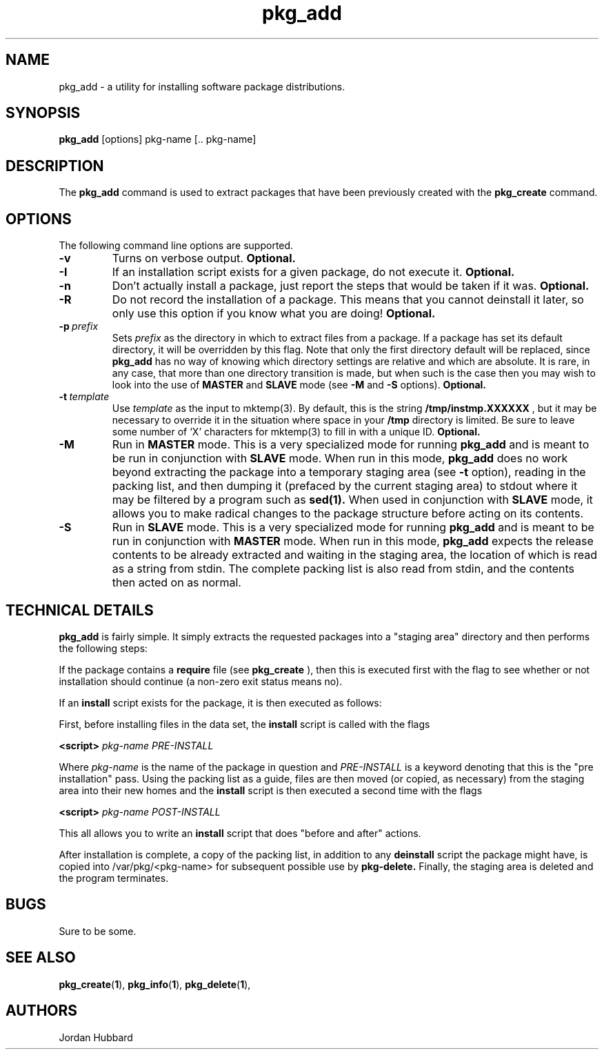 .\"
.\" FreeBSD install - a package for the installation and maintainance
.\" of non-core utilities.
.\"
.\" Redistribution and use in source and binary forms, with or without
.\" modification, are permitted provided that the following conditions
.\" are met:
.\" 1. Redistributions of source code must retain the above copyright
.\"    notice, this list of conditions and the following disclaimer.
.\" 2. Redistributions in binary form must reproduce the above copyright
.\"    notice, this list of conditions and the following disclaimer in the
.\"    documentation and/or other materials provided with the distribution.
.\"
.\" Jordan K. Hubbard
.\"
.\"
.\"     @(#)pkg_add.1
.\"
.TH pkg_add 1 "July 18, 1993" "" "FreeBSD"

.SH NAME
pkg_add - a utility for installing software package distributions.
.SH SYNOPSIS
.na
.B pkg_add
.RB [options]
.RB "pkg-name\ [.. pkg-name]"

.SH DESCRIPTION
The
.B pkg_add
command is used to extract packages that have been previously created
with the
.B pkg_create
command.

.SH OPTIONS
.TP
The following command line options are supported.
.TP
.B \-v
Turns on verbose output.
.B "Optional."
.TP
.B \-I
If an installation script exists for a given package, do not execute it.
.B "Optional."
.TP
.B \-n
Don't actually install a package, just report the steps that
would be taken if it was.
.B "Optional."
.TP
.B \-R
Do not record the installation of a package.  This means
that you cannot deinstall it later, so only use this option if
you know what you are doing!
.B "Optional."
.TP
.BI "\-p\ " prefix
Sets
.I prefix
as the directory in which to extract files from a package.
If a package has set its default directory, it will be overridden
by this flag.  Note that only the first directory default will
be replaced, since
.B pkg_add
has no way of knowing which directory settings are relative and
which are absolute.  It is rare, in any case, that more than one
directory transition is made, but when such is the case then you
may wish to look into the use of
.B MASTER
and
.B SLAVE
mode (see
.B \-M
and
.B \-S
options).
.B "Optional."
.TP
.BI "\-t\ " template
Use
.I template
as the input to mktemp(3).  By default, this is the string
.B /tmp/instmp.XXXXXX
, but it may be necessary to override it in the situation where
space in your
.B /tmp
directory is limited.  Be sure to leave some number of `X' characters
for mktemp(3) to fill in with a unique ID.
.B "Optional."
.TP
.B \-M
Run in
.B MASTER
mode.  This is a very specialized mode for running
.B pkg_add
and is meant to be run in conjunction with
.B SLAVE
mode.  When run in this mode,
.B pkg_add
does no work beyond extracting the package into a temporary staging
area (see
.B \-t
option), reading in the packing list, and then dumping it (prefaced by
the current staging area) to stdout where it may be filtered by a
program such as
.B sed(1).
When used in conjunction with
.B SLAVE
mode, it allows you to make radical changes to the package structure
before acting on its contents.
.TP
.B \-S
Run in
.B SLAVE
mode.  This is a very specialized mode for running
.B pkg_add
and is meant to be run in conjunction with
.B MASTER
mode.  When run in this mode,
.B pkg_add
expects the release contents to be already extracted and waiting
in the staging area, the location of which is read as a string
from stdin.  The complete packing list is also read from stdin,
and the contents then acted on as normal.
.PP
.SH "TECHNICAL DETAILS"
.B
pkg_add
is fairly simple.  It simply extracts the requested packages into
a "staging area" directory and then performs the following steps:
.PP
If the package contains a
.B require
file (see 
.B pkg_create
), then this is executed first with the flag
.b INSTALL
to see whether or not installation should
continue (a non-zero exit status means no).  
.PP
If an
.B install
script exists for the package, it is then executed as follows:
.PP
First, before installing files in the data set, the
.B install
script is called with the flags
.PP
.B <script>
.I pkg-name PRE-INSTALL
.PP
Where
.I pkg-name
is the name of the package in question and
.I PRE-INSTALL
is a keyword denoting that this is the "pre installation" pass.
Using the packing list as a guide, files are then moved (or copied,
as necessary) from the staging area into their new homes and the
.B install
script is then executed a second time with the flags
.PP
.B <script>
.I pkg-name POST-INSTALL
.PP
This all allows you to write an
.B install
script that does "before and after" actions.
.PP
After installation is complete, a copy of the packing list, in addition
to any
.B deinstall
script the package might have, is copied into /var/pkg/<pkg-name>
for subsequent possible use by
.B pkg-delete.
Finally, the staging area is deleted and the program terminates.
.PP
.SH BUGS
Sure to be some.
.SH "SEE ALSO"
.BR pkg_create "(" 1 "),"
.BR pkg_info "(" 1 "),"
.BR pkg_delete "(" 1 "),"
.SH AUTHORS
Jordan Hubbard

